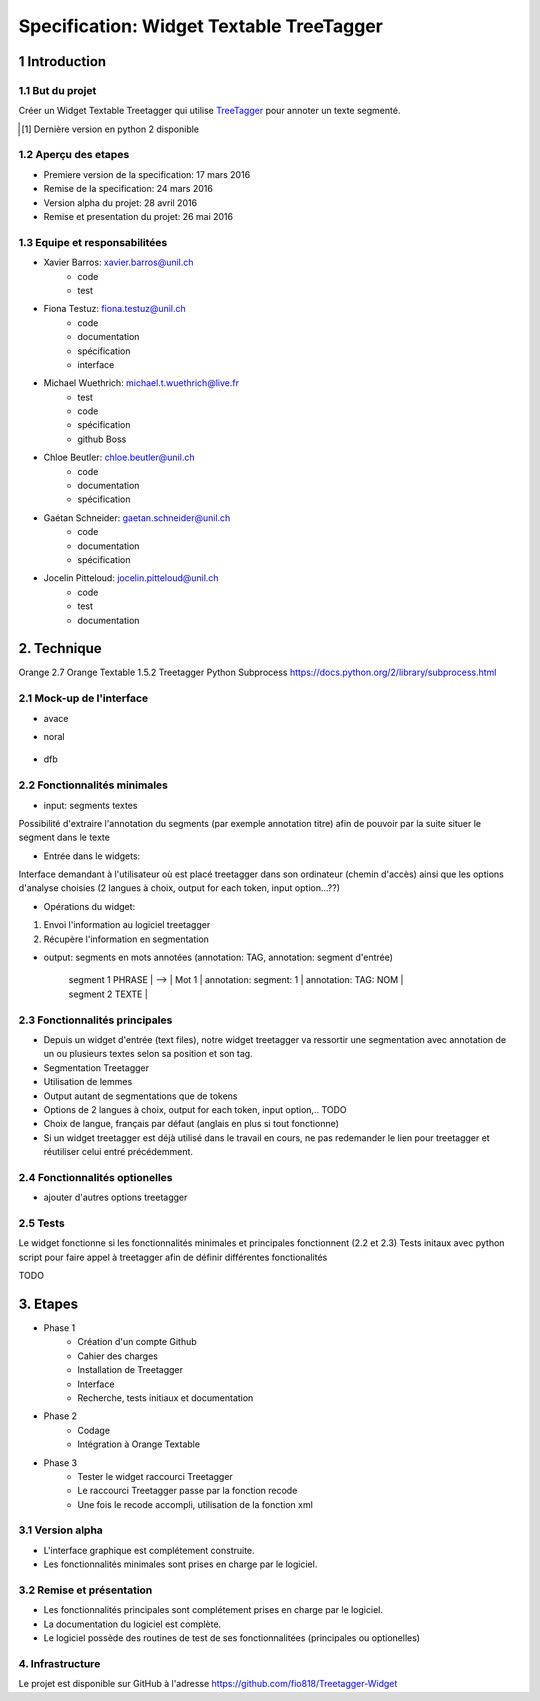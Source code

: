 #########################################
Specification: Widget Textable TreeTagger
#########################################



1 Introduction
**************

1.1 But du projet
=================
Créer un Widget Textable Treetagger qui utilise TreeTagger_ pour annoter un texte segmenté.

.. [#] Dernière version en python 2 disponible
.. _TreeTagger: http://www.cis.uni-muenchen.de/~schmid/tools/TreeTagger/

1.2 Aperçu des etapes
=====================
* Premiere version de la specification: 17 mars 2016
* Remise de la specification: 24 mars 2016
* Version alpha du projet:  28 avril 2016
* Remise et presentation du projet:  26 mai 2016

1.3 Equipe et responsabilitées
==============================


* Xavier Barros: xavier.barros@unil.ch
        * code
        * test
       

* Fiona Testuz: fiona.testuz@unil.ch
        * code
        * documentation
        * spécification
        * interface
        
* Michael Wuethrich: michael.t.wuethrich@live.fr
        * test
        * code
        * spécification
        * github Boss
        
* Chloe Beutler: chloe.beutler@unil.ch
        * code
        * documentation
        * spécification
        
* Gaétan Schneider: gaetan.schneider@unil.ch
        * code
        * documentation
        * spécification
        
* Jocelin Pitteloud: jocelin.pitteloud@unil.ch
        * code
        * test
        * documentation 



2. Technique
************
Orange 2.7
Orange Textable 1.5.2
Treetagger  
Python Subprocess https://docs.python.org/2/library/subprocess.html



2.1 Mock-up de l'interface
==========================
* avace

  .. image:: img/Path_Treetagger.png

*  noral

  .. image:: img/Treetagger.png
  
* dfb

  .. image:: img/Treetagger_options.png

2.2 Fonctionnalités minimales
=============================
* input: segments textes
Possibilité d'extraire l'annotation du segments (par exemple annotation titre) afin de pouvoir par la suite situer le segment dans le texte

* Entrée dans le widgets:
Interface demandant à l'utilisateur où est placé treetagger dans son ordinateur (chemin d'accès)
ainsi que les options d'analyse choisies (2 langues à choix, output for each token, input option...??)

* Opérations du widget:
1. Envoi l'information au logiciel treetagger
2. Récupère l'information en segmentation

* output: segments en mots annotées (annotation: TAG, annotation: segment d'entrée)
  
   
   | segment 1 PHRASE | 
                            -->  | Mot 1 | annotation: segment: 1 | annotation: TAG: NOM |
   
   | segment 2 TEXTE  |
  
  


2.3 Fonctionnalités principales
===============================
* Depuis un widget d'entrée (text files), notre widget treetagger va ressortir une segmentation avec annotation de un ou plusieurs textes selon sa position et son tag.
* Segmentation Treetagger
* Utilisation de lemmes
* Output autant de segmentations que de tokens
* Options de 2 langues à choix, output for each token, input option,.. TODO
* Choix de langue, français par défaut (anglais en plus si tout fonctionne)
* Si un widget treetagger est déjà utilisé dans le travail en cours, ne pas redemander le lien pour treetagger et réutiliser celui entré précédemment.

2.4 Fonctionnalités optionelles
===============================
* ajouter d'autres options treetagger



2.5 Tests
=========
Le widget fonctionne si les fonctionnalités minimales et principales fonctionnent (2.2 et 2.3)
Tests initaux avec python script pour faire appel à treetagger afin de définir différentes fonctionalités

TODO

3. Etapes
*********
* Phase 1
        * Création d'un compte Github
        * Cahier des charges
        * Installation de Treetagger
        * Interface
        * Recherche, tests initiaux et documentation

* Phase 2
        * Codage 
        * Intégration à Orange Textable

* Phase 3
        * Tester le widget raccourci Treetagger 
        * Le raccourci Treetagger passe par la fonction recode 
        * Une fois le recode accompli, utilisation de la fonction xml

3.1 Version alpha
=================
* L'interface graphique est complétement construite.
* Les fonctionnalités minimales sont prises en charge par le logiciel.



3.2 Remise et présentation
==========================
* Les fonctionnalités principales sont complétement prises en charge par le logiciel.
* La documentation du logiciel est complète.
* Le logiciel possède des routines de test de ses fonctionnalitées (principales ou optionelles)


4. Infrastructure
=================
Le projet est disponible sur GitHub à l'adresse https://github.com/fio818/Treetagger-Widget 
